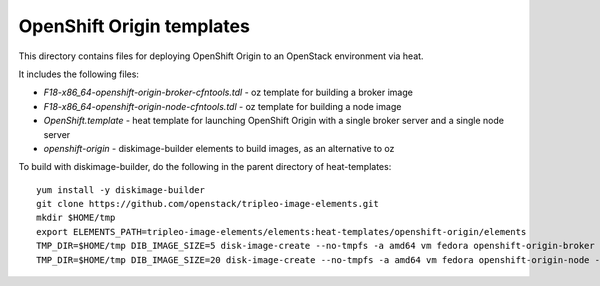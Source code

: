 ==========================
OpenShift Origin templates
==========================

This directory contains files for deploying OpenShift Origin to an OpenStack environment via heat.

It includes the following files:

* `F18-x86_64-openshift-origin-broker-cfntools.tdl` - oz template for building a broker image
* `F18-x86_64-openshift-origin-node-cfntools.tdl` - oz template for building a node image
* `OpenShift.template` - heat template for launching OpenShift Origin with a single broker server and a single node server
* `openshift-origin` - diskimage-builder elements to build images, as an alternative to oz

To build with diskimage-builder, do the following in the parent directory of heat-templates::

  yum install -y diskimage-builder
  git clone https://github.com/openstack/tripleo-image-elements.git
  mkdir $HOME/tmp
  export ELEMENTS_PATH=tripleo-image-elements/elements:heat-templates/openshift-origin/elements
  TMP_DIR=$HOME/tmp DIB_IMAGE_SIZE=5 disk-image-create --no-tmpfs -a amd64 vm fedora openshift-origin-broker -o F19-x86_64-openshift-origin-broker-cfntools
  TMP_DIR=$HOME/tmp DIB_IMAGE_SIZE=20 disk-image-create --no-tmpfs -a amd64 vm fedora openshift-origin-node -o F19-x86_64-openshift-origin-node-cfntools

